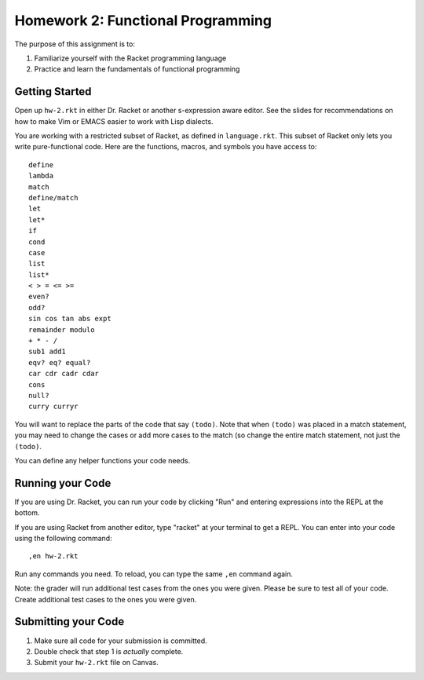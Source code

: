 Homework 2: Functional Programming
==================================

The purpose of this assignment is to:

1. Familiarize yourself with the Racket programming language
2. Practice and learn the fundamentals of functional programming

Getting Started
---------------

Open up ``hw-2.rkt`` in either Dr. Racket or another s-expression aware editor.
See the slides for recommendations on how to make Vim or EMACS easier to work
with Lisp dialects.

You are working with a restricted subset of Racket, as defined in
``language.rkt``.  This subset of Racket only lets you write pure-functional
code. Here are the functions, macros, and symbols you have access to::

   define
   lambda
   match
   define/match
   let
   let*
   if
   cond
   case
   list
   list*
   < > = <= >=
   even?
   odd?
   sin cos tan abs expt
   remainder modulo
   + * - /
   sub1 add1
   eqv? eq? equal?
   car cdr cadr cdar
   cons
   null?
   curry curryr

You will want to replace the parts of the code that say ``(todo)``. Note that
when ``(todo)`` was placed in a match statement, you may need to change the
cases or add more cases to the match (so change the entire match statement,
not just the ``(todo)``.

You can define any helper functions your code needs.

Running your Code
-----------------

If you are using Dr. Racket, you can run your code by clicking "Run" and
entering expressions into the REPL at the bottom.

If you are using Racket from another editor, type "racket" at your terminal to
get a REPL. You can enter into your code using the following command::

   ,en hw-2.rkt

Run any commands you need. To reload, you can type the same ``,en`` command
again.

Note: the grader will run additional test cases from the ones you were given.
Please be sure to test all of your code. Create additional test cases to the
ones you were given.

Submitting your Code
--------------------

1. Make sure all code for your submission is committed.

2. Double check that step 1 is *actually* complete.

3. Submit your ``hw-2.rkt`` file on Canvas.

